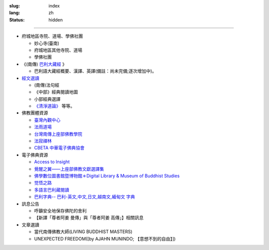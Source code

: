 :slug: index
:lang: zh
:status: hidden

.. raw:: html

  <div class="picasa-image">
    <image src="/extra/img/buddha.jpg">
    <div>namo tassa bhagavato arahato sammāsambuddhassa</div>
    <div>皈敬世尊、阿羅漢、正等正覺者</div>
    <br/>
    <div>諸惡莫作，眾善奉行，自淨其意，是諸佛教。〔法句經 183 偈頌〕</div>
  </div>

----

.. raw:: html

  <aside>
  <div class="edit-on-github">
    <a href="https://github.com/twnanda/twnanda/blob/master/content/pages/index.rst">在GitHub上編輯</a>
  </div>
  </aside>


- 府城地區寺院、道場、學佛社團

  * 妙心寺(臺南)
  * 府城地區其他寺院、道場
  * 學佛社團

- 《(南傳) `巴利大藏經 <{filename}/articles/2016/02/13/tipitaka%zh.rst>`_ 》

  * 巴利語大藏經概要、漢譯、英譯(備註：尚未完備;逐次增加中)。

- `經文選讀 <{filename}/articles/2016/02/13/canon-selected%zh.rst>`_

  * (南傳)法句經
  * 《中部》經典閱讀地圖
  * 小部經典選譯
  * `《清淨道論》 <{tag}清淨道論>`_ 等等。

- 佛教團體資源

  * `臺灣內觀中心 <http://www.udaya.dhamma.org/>`_
  * `法雨道場 <http://www.dhammarain.org.tw/>`_
  * `台灣南傳上座部佛教學院 <http://www.taiwandipa.org.tw/>`_
  * `法寂禪林 <http://www.buddhadipa.tw/>`_
  * `CBETA 中華電子佛典協會 <http://www.cbeta.org/>`_

- 電子佛典資源

  * `Access to Insight <http://www.accesstoinsight.org/>`_
  * `覺醒之翼——上座部佛教文獻選譯集 <http://www.theravadacn.org/>`_
  * `佛學數位圖書館暨博物館＊Digital Library & Museum of Buddhist Studies <http://ccbs.ntu.edu.tw/>`_
  * `觉悟之路 <http://dhamma.sutta.org/>`_
  * `多語言巴利藏閱讀 <http://tipitaka.sutta.org/>`_
  * `巴利字典-- 巴利-英文,中文,日文,越南文,緬甸文 字典 <http://dictionary.sutta.org/>`_

- 訊息公告

  * 呼籲安全地保存佛陀的舍利
  * 【新譯「尊者阿姜 曼傳」與「尊者阿姜 高傳」】相關訊息

- 文章選讀

  * 當代南傳佛教大師(LIVING BUDDHIST MASTERS)
  * UNEXPECTED FREEDOM([by AJAHN MUNINDO; 【意想不到的自由】])

